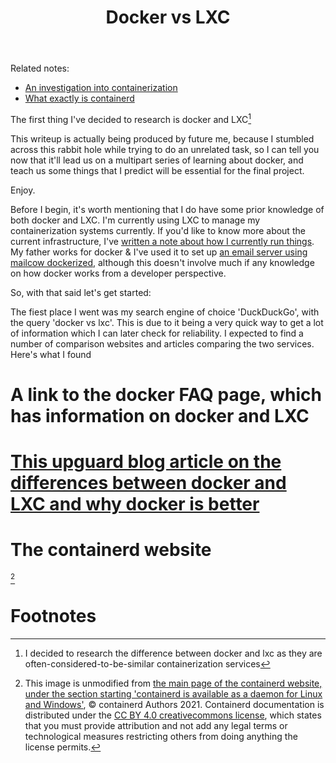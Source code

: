 :PROPERTIES:
:ID:       8ee72434-d01f-46c9-a903-09ee8a03439c
:END:
#+title: Docker vs LXC
Related notes:
- [[id:2eb80361-b6cf-47dd-8426-e5d9c217aea6][An investigation into containerization]]
- [[id:08e9ceb0-7009-4c37-98b5-175f23b8416b][What exactly is containerd]]

The first thing I've decided to research is docker and LXC[fn:1]

This writeup is actually being produced by future me, because I stumbled across this rabbit hole while trying to do an unrelated task, so I can tell you now that it'll lead us on a multipart series of learning about docker, and teach us some things that I predict will be essential for the final project.

Enjoy.

Before I begin, it's worth mentioning that I do have some prior knowledge of both docker and LXC. I'm currently using LXC to manage my containerization systems currently. If you'd like to know more about the current infrastructure, I've [[id:a907489b-22b8-46e5-89fb-95319c995df3][written a note about how I currently run things]]. My father works for docker & I've used it to set up [[https://mailcow.github.io/mailcow-dockerized-docs/][an email server using mailcow dockerized]], although this doesn't involve much if any knowledge on how docker works from a developer perspective.

So, with that said let's get started:

The fiest place I went was my search engine of choice 'DuckDuckGo', with the query 'docker vs lxc'. This is due to it being a very quick way to get a lot of information which I can later check for reliability. I expected to find a number of comparison websites and articles comparing the two services. Here's what I found

* A link to the docker FAQ page, which has information on docker and LXC


* [[https://www.upguard.com/blog/docker-vs-lxc][This upguard blog article on the differences between docker and LXC and why docker is better]]

* The containerd website
[[file:../Documents/containerd-architecture.png]][fn:2]


* Footnotes

[fn:2] This image is unmodified from [[https://containerd.io/][the main page of the containerd website, under the section starting 'containerd is available as a daemon for Linux and Windows']], © containerd Authors 2021. Containerd documentation is distributed under the [[https://creativecommons.org/licenses/by/4.0/][CC BY 4.0 creativecommons license]], which states that you must provide attribution and not add any legal terms or technological measures restricting others from doing anything the license permits.

[fn:1] I decided to research the difference between docker and lxc as they are often-considered-to-be-similar containerization services
